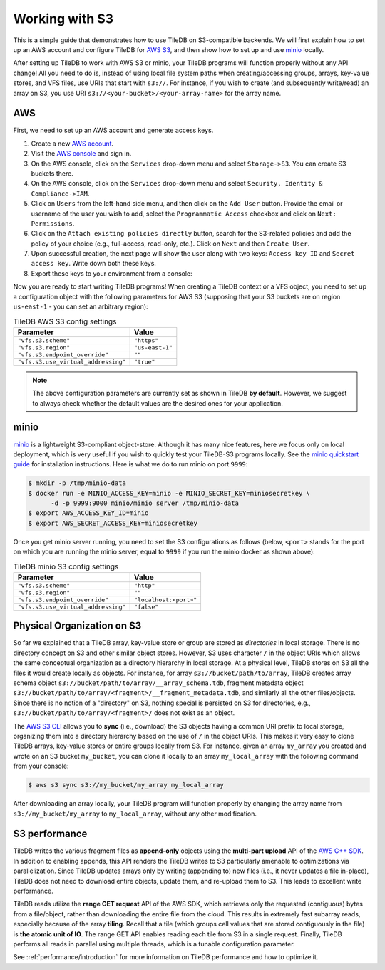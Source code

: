 Working with S3
===============

This is a simple guide that demonstrates how to use TileDB on S3-compatible
backends. We will first explain how to set up an AWS account and configure
TileDB for `AWS S3 <https://aws.amazon.com/s3/>`_, and then show how to
set up and use `minio <https://minio.io>`_ locally.

After setting up TileDB to work with AWS S3 or minio, your TileDB programs
will function properly without any API change! All you need to
do is, instead of using local file system paths when creating/accessing
groups, arrays, key-value stores, and VFS files, use URIs that start with ``s3://``.
For instance, if you wish to create (and subsequently write/read) an
array on S3, you use URI ``s3://<your-bucket>/<your-array-name>``
for the array name.

AWS
---

First, we need to set up an AWS account and generate access keys.

1. Create a new `AWS account <https://portal.aws.amazon.com/billing/signup#/start>`_.

2. Visit the `AWS console <https://aws.amazon.com/console/>`_ and sign in.

3. On the AWS console, click on the ``Services`` drop-down menu and select ``Storage->S3``. You can create S3 buckets there.

4. On the AWS console, click on the ``Services`` drop-down menu and select ``Security, Identity & Compliance->IAM``.

5. Click on ``Users`` from the left-hand side menu, and then click on the ``Add User`` button. Provide the email or username of the user you wish to add, select the ``Programmatic Access`` checkbox and click on ``Next: Permissions``.

6. Click on the ``Attach existing policies directly`` button, search for the S3-related policies and add the policy of your choice (e.g., full-access, read-only, etc.). Click on ``Next`` and then ``Create User``.

7. Upon successful creation, the next page will show the user along with two keys: ``Access key ID`` and ``Secret access key``. Write down both these keys.

8. Export these keys to your environment from a console:

.. content-tabs::

   .. tab-container:: linux-macos
      :title: Linux / macOS

      .. code-block:: none

         export AWS_ACCESS_KEY_ID=<your-access-key-id>
         export AWS_SECRET_ACCESS_KEY=<your-secret-access-key>

   .. tab-container:: windows-ps
      :title: Windows (PS)

      .. code-block:: none

         $env:AWS_ACCESS_KEY_ID = "<your-access-key-id>"
         $env:AWS_SECRET_ACCESS_KEY = "<your-secret-access-key>"

   .. tab-container:: windows-cmd
      :title: Windows (cmd.exe)

      .. code-block:: none

         set AWS_ACCESS_KEY_ID=<your-access-key-id>
         set AWS_SECRET_ACCESS_KEY=<your-secret-access-key>

Now you are ready to start writing TileDB programs! When creating a TileDB
context or a VFS object, you need to set up a configuration object with the
following parameters for AWS S3 (supposing that your S3 buckets are on region
``us-east-1`` - you can set an arbitrary region):

.. table:: TileDB AWS S3 config settings
    :widths: auto

    ===================================   =================
    **Parameter**                         **Value**
    -----------------------------------   -----------------
    ``"vfs.s3.scheme"``                   ``"https"``
    ``"vfs.s3.region"``                   ``"us-east-1"``
    ``"vfs.s3.endpoint_override"``        ``""``
    ``"vfs.s3.use_virtual_addressing"``   ``"true"``
    ===================================   =================

.. note::
    The above configuration parameters are currently set as shown in TileDB **by default**.
    However, we suggest to always check whether the default values are the desired ones
    for your application.

minio
-----

`minio <https://minio.io>`_ is a lightweight S3-compliant object-store.
Although it has many nice features, here we focus only on local deployment,
which is very useful if you wish to quickly test your TileDB-S3 programs
locally. See the `minio quickstart guide <https://docs.minio.io/docs/minio-quickstart-guide>`_
for installation instructions. Here is what we do to run minio on port ``9999``:

.. code-block:: bash

  $ mkdir -p /tmp/minio-data
  $ docker run -e MINIO_ACCESS_KEY=minio -e MINIO_SECRET_KEY=miniosecretkey \
        -d -p 9999:9000 minio/minio server /tmp/minio-data
  $ export AWS_ACCESS_KEY_ID=minio
  $ export AWS_SECRET_ACCESS_KEY=miniosecretkey


Once you get minio server running, you need to set the S3 configurations
as follows (below, ``<port>`` stands for the port on which you are running
the minio server, equal to ``9999`` if you run the minio docker
as shown above):

.. table:: TileDB minio S3 config settings
    :widths: auto

    ====================================   =======================
    **Parameter**                          **Value**
    ------------------------------------   -----------------------
    ``"vfs.s3.scheme"``                    ``"http"``
    ``"vfs.s3.region"``                    ``""``
    ``"vfs.s3.endpoint_override"``         ``"localhost:<port>"``
    ``"vfs.s3.use_virtual_addressing"``    ``"false"``
    ====================================   =======================

Physical Organization on S3
---------------------------

So far we explained that a TileDB array, key-value store or group
are stored as *directories* in local storage. There is no directory
concept on S3 and other similar object stores. However, S3 uses
character ``/`` in the object URIs which allows the same conceptual
organization as a directory hierarchy in local storage. At a physical
level, TileDB stores on S3 all the files it would create
locally as objects. For instance, for array ``s3://bucket/path/to/array``,
TileDB creates array schema object ``s3://bucket/path/to/array/__array_schema.tdb``,
fragment metadata object ``s3://bucket/path/to/array/<fragment>/__fragment_metadata.tdb``,
and similarly all the other files/objects. Since there is no notion of a
"directory" on S3, nothing special is persisted on S3 for directories, e.g.,
``s3://bucket/path/to/array/<fragment>/`` does not exist as an object.

The `AWS S3 CLI <https://docs.aws.amazon.com/cli/latest/reference/s3/>`_
allows you to **sync** (i.e., download) the S3 objects having a common
URI prefix to local storage, organizing them into a directory
hierarchy based on the use of ``/`` in the object URIs. This makes it
very easy to clone TileDB arrays, key-value stores or entire groups
locally from S3. For instance,
given an array ``my_array`` you created and wrote on an S3 bucket
``my_bucket``, you can clone it locally to an array ``my_local_array``
with the following command from your console:

.. code-block:: bash

   $ aws s3 sync s3://my_bucket/my_array my_local_array

After downloading an array locally, your TileDB program will function
properly by changing the array name from ``s3://my_bucket/my_array``
to ``my_local_array``, without any other modification.

S3 performance
--------------

TileDB writes the various fragment files as **append-only** objects
using the **multi-part upload** API of the
`AWS C++ SDK <https://github.com/aws/aws-sdk-cpp>`__. In addition to
enabling appends, this API renders the TileDB writes to S3 particularly
amenable to optimizations via parallelization. Since TileDB updates
arrays only by writing (appending to) new files (i.e., it never updates
a file in-place), TileDB does not need to download entire objects,
update them, and re-upload them to S3. This leads to excellent write
performance.

TileDB reads utilize the **range GET request** API of the AWS SDK, which
retrieves only the requested (contiguous) bytes from a file/object,
rather than downloading the entire file from the cloud. This results in
extremely fast subarray reads, especially because of the array
**tiling**. Recall that a tile (which groups cell values that are stored
contiguously in the file) is **the atomic unit of IO**. The range GET
API enables reading each tile from S3 in a single request. Finally,
TileDB performs all reads in parallel using multiple threads, which
is a tunable configuration parameter.

See :ref:`performance/introduction` for more information on TileDB
performance and how to optimize it.

